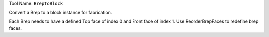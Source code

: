 
Tool Name: ``BrepToBlock``

.. index:: BrepToBlock (Tool)

.. _tools.breptoblock:

Convert a Brep to a block instance for fabrication.

Each Brep needs to have a defined Top face of index 0 and Front face of index 1.
Use ReorderBrepFaces to redefine brep faces.